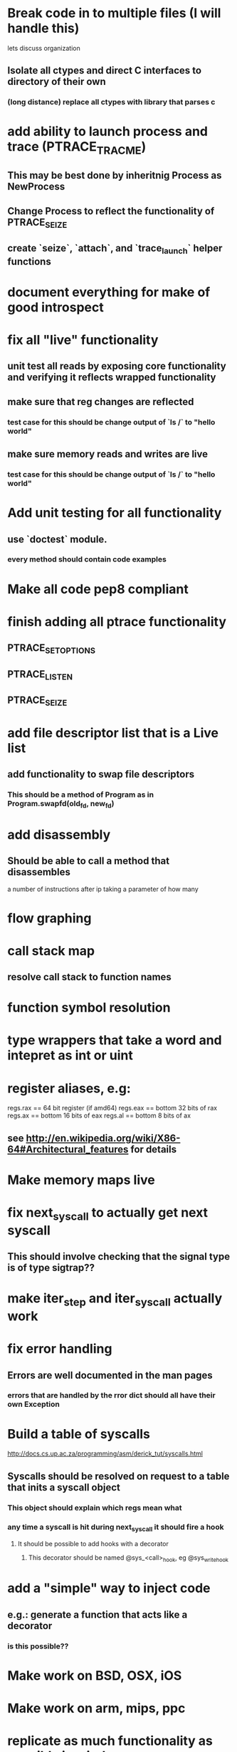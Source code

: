 #+TODO: TODO(t) | BLOCKED(b) DONE(d) FUCKTHISSHITNOPE(f)
* Break code in to multiple files (I will handle this)
  lets discuss organization
** Isolate all ctypes and direct C interfaces to directory of their own
*** (long distance) replace all ctypes with library that parses c
* add ability to launch process and trace (PTRACE_TRACME)
** This may be best done by inheritnig Process as NewProcess
** Change Process to reflect the functionality of PTRACE_SEIZE
** create `seize`, `attach`, and `trace_launch` helper functions
* document everything for make of good introspect
* fix all "live" functionality
** unit test all reads by exposing core functionality and verifying it reflects wrapped functionality
** make sure that reg changes are reflected 
*** test case for this should be change output of `ls /` to "hello world"
** make sure memory reads and writes are live
*** test case for this should be change output of `ls /` to "hello world"
* Add unit testing for all functionality
** use `doctest` module. 
*** every method should contain code examples
* Make all code pep8 compliant
* finish adding all ptrace functionality
** PTRACE_SETOPTIONS
** PTRACE_LISTEN
** PTRACE_SEIZE
* add file descriptor list that is a Live list
** add functionality to swap file descriptors
*** This should be a method of Program as in Program.swapfd(old_fd, new_fd)
* add disassembly
** Should be able to call a method that disassembles 
   a number of instructions after ip taking a parameter of how many
* flow graphing
* call stack map
** resolve call stack to function names
* function symbol resolution
* type wrappers that take a word and intepret as int or uint
* register aliases, e.g: 
  regs.rax == 64 bit register (if amd64)
  regs.eax == bottom 32 bits of rax
  regs.ax == bottom 16 bits of eax
  regs.al == bottom 8 bits of ax
** see http://en.wikipedia.org/wiki/X86-64#Architectural_features for details
* Make memory maps live
* fix next_syscall to actually get next syscall
** This should involve checking that the signal type is of type sigtrap??
* make iter_step and iter_syscall actually work
* fix error handling
** Errors are well documented in the man pages
*** errors that are handled by the rror dict should all have their own Exception
* Build a table of syscalls 
  http://docs.cs.up.ac.za/programming/asm/derick_tut/syscalls.html
** Syscalls should be resolved on request to a table that inits a syscall object
*** This object should explain which regs mean what
*** any time a syscall is hit during next_syscall it should fire a hook
**** It should be possible to add hooks with a decorator     
***** This decorator should be named @sys_<call>_hook, eg @sys_write_hook
* add a "simple" way to inject code 
** e.g.: generate a function that acts like a decorator
*** is this possible??
* Make work on BSD, OSX, iOS
* Make work on arm, mips, ppc
* replicate as much functionality as possible in windows
* write a wrapper that exposes functionality based on OS
* find a way to turn this in to a stand-alone binary using evil hackery
* write a front end that displays useful info

